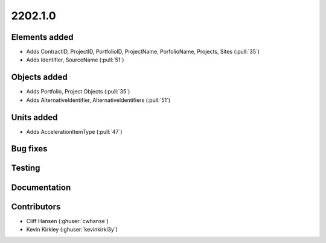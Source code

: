 .. _whatsnew_0910:

2202.1.0
--------


Elements added
~~~~~~~~~~~~~~
* Adds ContractID, ProjectID, PortfolioID, ProjectName, PorfolioName, Projects, Sites  (:pull:`35`)
* Adds Identifier, SourceName (:pull:`51`)
Objects added
~~~~~~~~~~~~~
* Adds Portfolio, Project Objects (:pull:`35`)
* Adds AlternativeIdentifier, AlternativeIdentifiers (:pull:`51`)

Units added
~~~~~~~~~~~
* Adds AccelerationItemType (:pull:`47`)


Bug fixes
~~~~~~~~~


Testing
~~~~~~~


Documentation
~~~~~~~~~~~~~


Contributors
~~~~~~~~~~~~
* Cliff Hansen (:ghuser:`cwhanse`)
* Kevin Kirkley (:ghuser:`kevinkirkl3y`)
